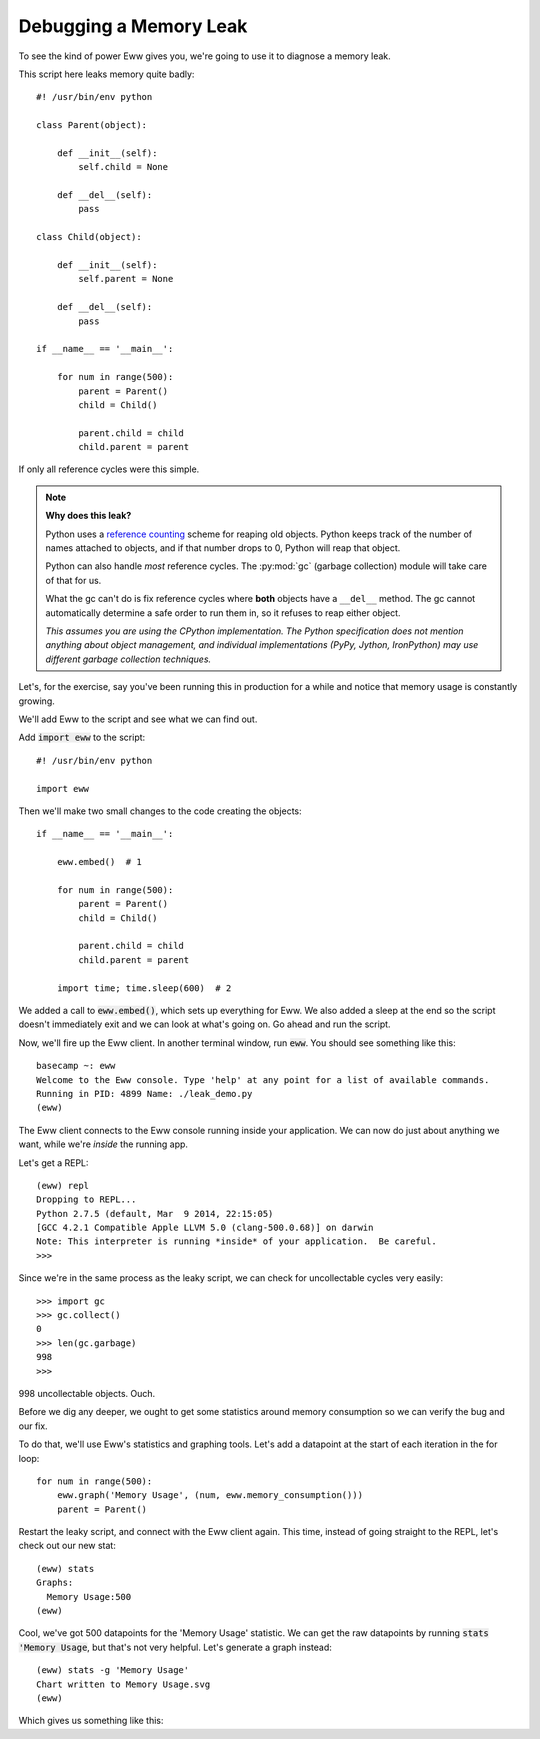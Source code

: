 .. _debugging_a_memory_leak:

Debugging a Memory Leak
=======================

To see the kind of power Eww gives you, we're going to use it to diagnose a memory leak.

This script here leaks memory quite badly::

    #! /usr/bin/env python

    class Parent(object):

        def __init__(self):
            self.child = None

        def __del__(self):
            pass

    class Child(object):

        def __init__(self):
            self.parent = None

        def __del__(self):
            pass

    if __name__ == '__main__':

        for num in range(500):
            parent = Parent()
            child = Child()

            parent.child = child
            child.parent = parent

If only all reference cycles were this simple.

.. note::
    **Why does this leak?**

    Python uses a `reference counting <http://en.wikipedia.org/wiki/Reference_counting>`_ scheme for reaping old objects.  Python keeps track of the number of names attached to objects, and if that number drops to 0, Python will reap that object.

    Python can also handle *most* reference cycles.  The :py:mod:`gc` (garbage collection) module will take care of that for us.

    What the gc can't do is fix reference cycles where **both** objects have a ``__del__`` method.  The gc cannot automatically determine a safe order to run them in, so it refuses to reap either object.

    *This assumes you are using the CPython implementation.  The Python specification does not mention anything about object management, and individual implementations (PyPy, Jython, IronPython) may use different garbage collection techniques.*

Let's, for the exercise, say you've been running this in production for a while and notice that memory usage is constantly growing.

We'll add Eww to the script and see what we can find out.

Add :code:`import eww` to the script::

    #! /usr/bin/env python

    import eww

Then we'll make two small changes to the code creating the objects::

    if __name__ == '__main__':

        eww.embed()  # 1

        for num in range(500):
            parent = Parent()
            child = Child()

            parent.child = child
            child.parent = parent

        import time; time.sleep(600)  # 2

We added a call to :code:`eww.embed()`, which sets up everything for Eww.  We also added a sleep at the end so the script doesn't immediately exit and we can look at what's going on.  Go ahead and run the script.

Now, we'll fire up the Eww client.  In another terminal window, run :code:`eww`.  You should see something like this::

    basecamp ~: eww
    Welcome to the Eww console. Type 'help' at any point for a list of available commands.
    Running in PID: 4899 Name: ./leak_demo.py
    (eww)

The Eww client connects to the Eww console running inside your application.  We can now do just about anything we want, while we're *inside* the running app.

Let's get a REPL::

    (eww) repl
    Dropping to REPL...
    Python 2.7.5 (default, Mar  9 2014, 22:15:05)
    [GCC 4.2.1 Compatible Apple LLVM 5.0 (clang-500.0.68)] on darwin
    Note: This interpreter is running *inside* of your application.  Be careful.
    >>>

Since we're in the same process as the leaky script, we can check for uncollectable cycles very easily::

    >>> import gc
    >>> gc.collect()
    0
    >>> len(gc.garbage)
    998
    >>>

998 uncollectable objects.  Ouch.

Before we dig any deeper, we ought to get some statistics around memory consumption so we can verify the bug and our fix.

To do that, we'll use Eww's statistics and graphing tools.  Let's add a datapoint at the start of each iteration in the for loop::

    for num in range(500):
        eww.graph('Memory Usage', (num, eww.memory_consumption()))
        parent = Parent()

Restart the leaky script, and connect with the Eww client again.  This time, instead of going straight to the REPL, let's check out our new stat::

    (eww) stats
    Graphs:
      Memory Usage:500
    (eww)

Cool, we've got 500 datapoints for the 'Memory Usage' statistic.  We can get the raw datapoints by running :code:`stats 'Memory Usage`, but that's not very helpful.  Let's generate a graph instead::

    (eww) stats -g 'Memory Usage'
    Chart written to Memory Usage.svg
    (eww)

Which gives us something like this:

